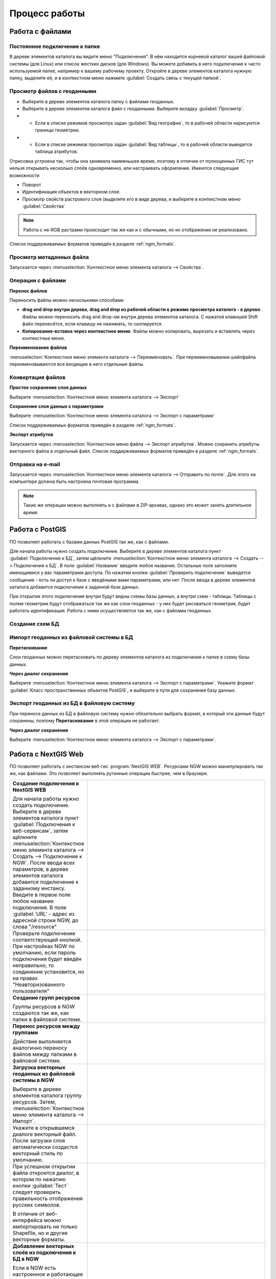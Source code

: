.. sectionauthor:: Артём Светлов <artem.svetlov@nextgis.ru>

.. _ngm_user_tasks:


Процесс работы
======================================

Работа с файлами
---------------------------------------

Постоянное подключение к папке
^^^^^^^^^^^^^^^^^^^^^^^^^^^^^^^^^

В дереве элементов каталога вы видите меню "Подключения". В нём находится корневой 
каталог вашей файловой системы (для Linux) или список жестких дисков (для Windows). 
Вы можете добавить в него подключение к часто используемой папке, например к вашему 
рабочему проекту. Откройте в дереве элементов каталога нужную папку, выделите её, 
и в контекстном меню нажмите :guilabel:`Создать связь с текущей папкой`. 

Просмотр файлов с геоданными
^^^^^^^^^^^^^^^^^^^^^^^^^^^^^^^^^

* Выберите в дереве элементов каталога папку с файлами геоданных.
* Выберите в дереве элементов каталога файл с геоданными. Выберите вкладку :guilabel:`Просмотр`.
* * Если в списке режимов просмотра задан :guilabel:`Вид географии`, то в рабочей 
    области нарисуются границы геометрии. 
* * Если в списке режимов просмотра задан :guilabel:`Вид таблицы`, то в рабочей 
    области выведется таблица атрибутов. 

Отрисовка устроена так, чтобы она занимала наименьшее время, поэтому в отличие от 
полноценных ГИС тут нельзя открывать несколько слоёв одновременно, или настраивать оформление. 
Имеются следующие возможности

* Поворот
* Идентификация объектов в векторном слое.
* Просмотр свойств растрового слоя (выделите его в виде дерева, и выберите в контекстном      меню :guilabel:`Свойства`


.. note:: Работа с не-RGB растрами происходит так же как и с обычными, но их отображение не реализовано.

Список поддерживаемых форматов приведён в разделе :ref:`ngm_formats`.

Просмотр метаданных файла
^^^^^^^^^^^^^^^^^^^^^^^^^^^^^^^^^

Запускается через :menuselection:`Контекстное меню элемента каталога --> Свойства`. 


Операции с файлами
^^^^^^^^^^^^^^^^^^^^^^^^^^^^^^^^^

**Перенос файлов**

Переносить файлы можно несколькими способами 

* **drag and drop внутри дерева**, **drag and drop из рабочей области в режиме 
  просмотра каталога - в дерево** . Файлы можно переносить drag and drop-ом 
  внутри дерева элементов каталога. С нажатой клавишей Shift файл перенесётся, 
  если клавишу не нажимать, то скопируется. 
* **Копирование-вставка через контекстное меню**. Файлы можно копировать, вырезать
  и вставлять через контекстные меню.

**Переименование файлов**

:menuselection:`Контекстное меню элемента каталога --> Переименовать`. При переименовывании 
шейпфайла переименовываются все входящие в него отдельные файлы.



Конвертация файлов
^^^^^^^^^^^^^^^^^^^^^^^^^^^^^^^^^

**Простое сохранение слоя данных**


Выберите :menuselection:`Контекстное меню элемента каталога --> Экспорт` 

**Сохранение слоя данных с параметрами**

Выберите :menuselection:`Контекстное меню элемента каталога --> Экспорт с параметрами` 

Список поддерживаемых форматов приведён в разделе :ref:`ngm_formats`.

**Экспорт атрибутов**


Запускается через :menuselection:`Контекстное меню файла --> Экспорт атрибутов`.
Можно сохранить атрибуты векторного файла в отдельный файл. 
Список поддерживаемых форматов приведён в разделе :ref:`ngm_formats`.


Отправка на e-mail
^^^^^^^^^^^^^^^^^^^^^^^^^^^^^^^^^

Запускается через :menuselection:`Контекстное меню элемента каталога --> Отправить по почте`. 
Для этого на компьютере должна быть настроена почтовая программа.

.. note:: Такие же операции можно выполнять и с файлами в ZIP-архивах, однако это может занять длительное время. 


Работа с PostGIS
---------------------------------------

ПО позволяет работать с базами данных PostGIS так же, как с файлами. 

Для начала работы нужно создать подключение. Выберите в дереве элементов каталога
пункт :guilabel:`Подключение к БД`, затем щёлкните :menuselection:`Контекстное меню элемента каталога --> Создать --> Подключение к БД`. 
В поле :guilabel:`Название` введите любое название. Остальные поля заполните имеющимися
у вас параметрами доступа. По нажатии кнопки :guilabel:`Проверить подключение` 
выведется сообщение - есть ли доступ к базе с введёными вами параметрами, или нет. 
После ввода в дереве элементов каталога добавится подключение к заданной базе данных. 

.. image:: _static/postgis_create_connection.png
	:scale: 50 %

При открытии этого подключения внутри будут видны схемы базы данных, а внутри схем - таблицы. 
Таблицы с полем геометрии будут отображаться так же как слои геоданных - у них будет
рисоваться геометрия, будет работать идентификация. Работа с ними осуществляется так же,
как с файлами геоданных. 

.. image:: _static/postgis_screen.png
	:scale: 50 %


Создание схем БД
^^^^^^^^^^^^^^^^^

..   comment fail build place
..   * - **Создание схем БД**
..       
..       Запускается через :menuselection:`Контекстное меню подключения к базе данных --> Создать --> Схема БД`.
..    _image:: _static/pg_create_schema.png
..	  :scale: 100 %

Импорт геоданных из файловой системы в БД
^^^^^^^^^^^^^^^^^^^^^^^^^^^^^^^^^^^^^^^^^^^^^^^^^^^

**Перетаскивание**

Слои геоданных можно перетаскивать по дереву элементов каталога из подключения к
папке в схему базы данных.

**Через диалог сохранения**

Выберите :menuselection:`Контекстное меню элемента каталога --> Экспорт с параметрами`. 
Укажите формат :guilabel:`Класс пространственных объектов PostGIS`, и выберите в пути 
для сохранения базу данных.

Экспорт геоданных из БД в файловую систему
^^^^^^^^^^^^^^^^^^^^^^^^^^^^^^^^^^^^^^^^^^^^^^^^^^^

При переносе данных из БД в файловую систему нужно обязательно выбрать формат, в который 
эти данные будут сохранены, поэтому **Перетаскивание** в этой операции не работает.

**Через диалог сохранения**

Выберите :menuselection:`Контекстное меню элемента каталога --> Экспорт с параметрами`.


Работа с NextGIS Web
---------------------------------------

ПО позволяет работать с инстансом веб-гис :program:`NextGIS WEB`. Ресурсами NGW 
можно манипулировать так же, как файлами. 
Это позволяет выполнять рутинные операции быстрее, чем в браузере.

.. comments Я не пойму, почему тут не работает масштаб

.. list-table::
   :widths: 30 70 
   :header-rows: 0

   * - **Создание подключения к NextGIS WEB** 

       Для начала работы нужно создать подключение. Выберите в дереве элементов каталога пункт :guilabel:`Подключения к веб-сервисам`, затем щёлкните :menuselection:`Контекстное меню элемента каталога --> Создать --> Подключение к NGW`. После ввода всех параметров, в дереве элементов каталога добавится подключение к заданному инстансу. Введите в первое поле любое название подключения. В поле :guilabel:`URL' - адрес из адресной строки NGW, до слова "/resource"
     - .. image:: _static/ngw_create_connection.png
        :scale: 100 %

   * - 	Проверьте подключение соответствующей кнопкой. При настройках NGW по умолчанию, если пароль подключения будет введён неправильно, то соединение установится, но на правах "Неавторизованного пользователя"

     - .. image:: _static/ngw_create_connection_window.png
        :scale: 100 %




   * - **Создание групп ресурсов**
       
       Группы ресурсов в NGW создаются так же, как папки в файловой системе.
     - .. image:: _static/ngw_create_resourse_group.png
	  :scale: 100 %




   * - **Перенос ресурсов между группами**
       
       Действие выполняется аналогично переносу файлов между папками в файловой системе. 
     - .. image:: _static/ngw_resourse_cut.png
	:scale: 100 %




   * - **Загрузка векторных геоданных из файловой системы в NGW**
       
       Выберите в дереве элементов каталога группу ресурсов. Затем, :menuselection:`Контекстное меню элемента каталога --> Импорт`.
     - .. image:: _static/ngw_import_vector_menu.png
	:scale: 100 %
   * - Укажите в открывшемся диалоге векторный файл.  
       После загрузки слоя автоматически создастся векторный стиль по умолчанию.
     - .. image:: _static/ngw_import_vector_configure.png
	:scale: 100 %
   * - При успешном открытии файла откроется диалог, в котором по нажатию кнопки :guilabel:`Тест` 
       следует проверить правильность отображения русских символов.

       В отличие от веб-интерфейса можно импортировать не только Shapefile, но и другие векторные форматы.
     - .. image:: _static/ngw_import_vector_test.png
        :scale: 100 %




   * - **Добавление векторных слоёв из подключения к БД в NGW**
       
       Если в NGW есть настроенное и работающее подключение к базе данных PostGIS, то в дереве элементов каталога это подключение будет видно как ресурс. Его можно открыть, и в нём будут видны слои БД. Их можно перетаскивать в группы ресурсов NGW.
     - .. image:: _static/ngw_import_postgis.png
	:scale: 100 %




   * - **Загрузка растров из файловой системы в NGW**
       
       Выберите в дереве элементов каталога группу ресурсов. Затем, :menuselection:`Контекстное меню элемента каталога --> Импорт`. Укажите в открывшемся диалоге растровый файл. 
     - .. image:: _static/ngw_import_raster.png
	:scale: 100 %

   * - Откроется окно настроек. В нём можно указать комбинацию каналов для многоканального растра. 

     - .. image:: _static/ngw_import_raster_settings.png
	:scale: 100 %

   * - По нажатию кнопки :guilabel:`Автоматическая обрезка` при загрузке будут детектированы и отрезаны пустые области на краю растра. Эта функция полезна при загрузке космоснимков в NGW.

     - .. image:: _static/ngw_two_rasters.png
	:scale: 100 %


